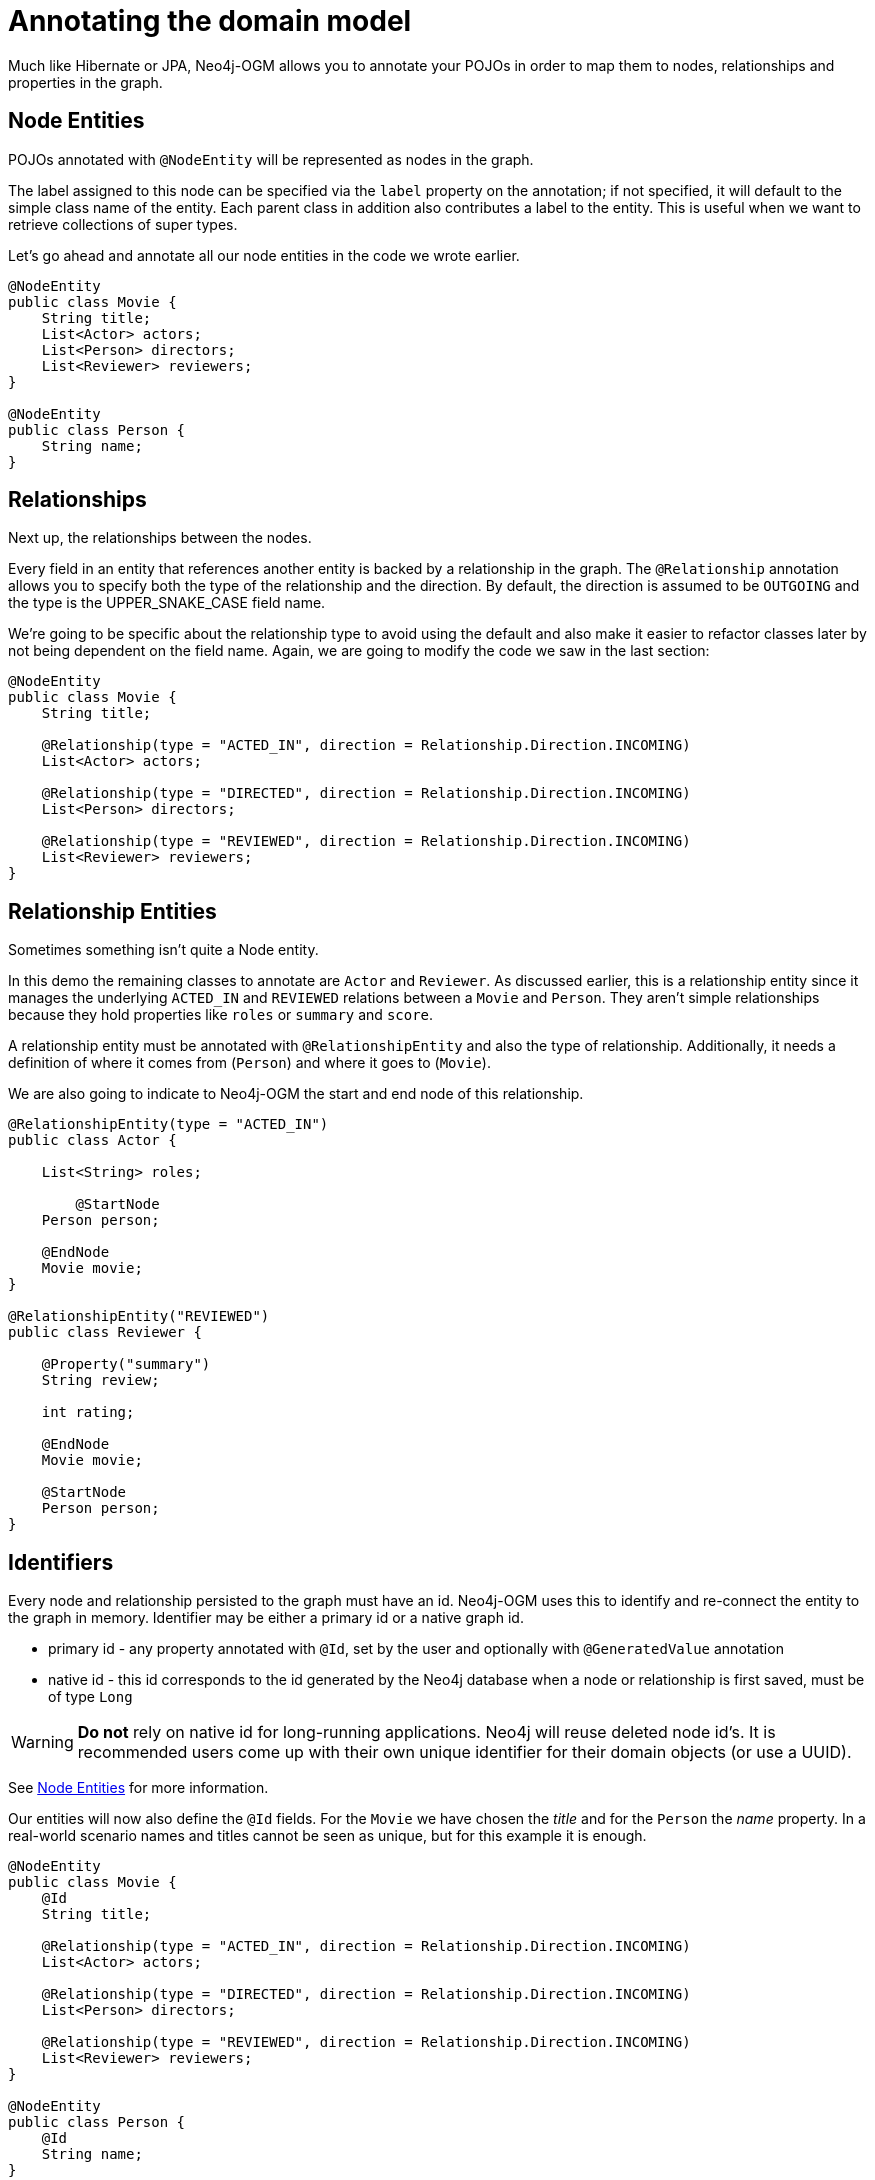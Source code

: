 [[tutorial:annotations]]
= Annotating the domain model

Much like Hibernate or JPA, Neo4j-OGM allows you to annotate your POJOs in order to map them to nodes, relationships and properties in the graph.


[[tutorial:annotations:nodes]]
== Node Entities

POJOs annotated with `@NodeEntity` will be represented as nodes in the graph.

The label assigned to this node can be specified via the `label` property on the annotation;
if not specified, it will default to the simple class name of the entity.
Each parent class in addition also contributes a label to the entity.
This is useful when we want to retrieve collections of super types.

Let's go ahead and annotate all our node entities in the code we wrote earlier.

[source, java]
----
@NodeEntity
public class Movie {
    String title;
    List<Actor> actors;
    List<Person> directors;
    List<Reviewer> reviewers;
}

@NodeEntity
public class Person {
    String name;
}
----


[[tutorial:annotations:relationships]]
== Relationships

Next up, the relationships between the nodes.

Every field in an entity that references another entity is backed by a relationship in the graph.
The `@Relationship` annotation allows you to specify both the type of the relationship and the direction.
By default, the direction is assumed to be `OUTGOING` and the type is the UPPER_SNAKE_CASE field name.

We're going to be specific about the relationship type to avoid using the default and also make it easier to refactor classes later
by not being dependent on the field name.
Again, we are going to modify the code we saw in the last section:

[source, java]
----
@NodeEntity
public class Movie {
    String title;

    @Relationship(type = "ACTED_IN", direction = Relationship.Direction.INCOMING)
    List<Actor> actors;

    @Relationship(type = "DIRECTED", direction = Relationship.Direction.INCOMING)
    List<Person> directors;

    @Relationship(type = "REVIEWED", direction = Relationship.Direction.INCOMING)
    List<Reviewer> reviewers;
}
----


[[tutorial:annotations:relationship-entities]]
== Relationship Entities

Sometimes something isn't quite a Node entity.

In this demo the remaining classes to annotate are `Actor` and `Reviewer`.
As discussed earlier, this is a relationship entity since it manages the underlying `ACTED_IN` and `REVIEWED` relations between a `Movie` and `Person`.
They aren't simple relationships because they hold properties like `roles` or `summary` and `score`.

A relationship entity must be annotated with `@RelationshipEntity` and also the type of relationship.
Additionally, it needs a definition of where it comes from (`Person`) and where it goes to (`Movie`).

We are also going to indicate to Neo4j-OGM the start and end node of this relationship.

[source, java]
----
@RelationshipEntity(type = "ACTED_IN")
public class Actor {

    List<String> roles;

	@StartNode
    Person person;

    @EndNode
    Movie movie;
}

@RelationshipEntity("REVIEWED")
public class Reviewer {

    @Property("summary")
    String review;

    int rating;

    @EndNode
    Movie movie;

    @StartNode
    Person person;
}
----


[[tutorial:annotations:graphid]]
== Identifiers

Every node and relationship persisted to the graph must have an id.
Neo4j-OGM uses this to identify and re-connect the entity to the graph in memory.
Identifier may be either a primary id or a native graph id.

- primary id - any property annotated with `@Id`, set by the user and optionally with `@GeneratedValue` annotation
- native id - this id corresponds to the id generated by the  Neo4j database when a node or relationship is first saved, must be of type `Long`

[WARNING]
***Do not*** rely on native id for long-running applications.
Neo4j will reuse deleted node id's.
It is recommended users come up with their own unique identifier for their domain objects (or use a UUID).

See <<reference:annotating-entities:entity-identifier, Node Entities>> for more information.

Our entities will now also define the `@Id` fields.
For the `Movie` we have chosen the _title_ and for the `Person` the _name_ property.
In a real-world scenario names and titles cannot be seen as unique, but for this example it is enough.

[source, java]
----
@NodeEntity
public class Movie {
    @Id
    String title;

    @Relationship(type = "ACTED_IN", direction = Relationship.Direction.INCOMING)
    List<Actor> actors;

    @Relationship(type = "DIRECTED", direction = Relationship.Direction.INCOMING)
    List<Person> directors;

    @Relationship(type = "REVIEWED", direction = Relationship.Direction.INCOMING)
    List<Reviewer> reviewers;
}

@NodeEntity
public class Person {
    @Id
    String name;
}
----

Also, we add the generated internal id references to the relationship entities.

[source, java]
----
@RelationshipEntity(type = "ACTED_IN")
public class Actor {

    @Id @GeneratedValue
    Long id;

    List<String> roles;

    @StartNode
    Person person;

    @EndNode
    Movie movie;
}

@RelationshipEntity("REVIEWED")
public class Reviewer {

    @Id @GeneratedValue
    Long id;

    @Property("summary")
    String review;

    int rating;

    @EndNode
    Movie movie;

    @StartNode
    Person person;
}

----

[[tutorial:annotations:noarg-constructor]]
== No Arg Constructor

We are almost there!

Neo4j-OGM also requires a public no-args constructor to be able to construct objects from all our annotated entities.
Since we haven't defined any custom constructors, we are good to go.

